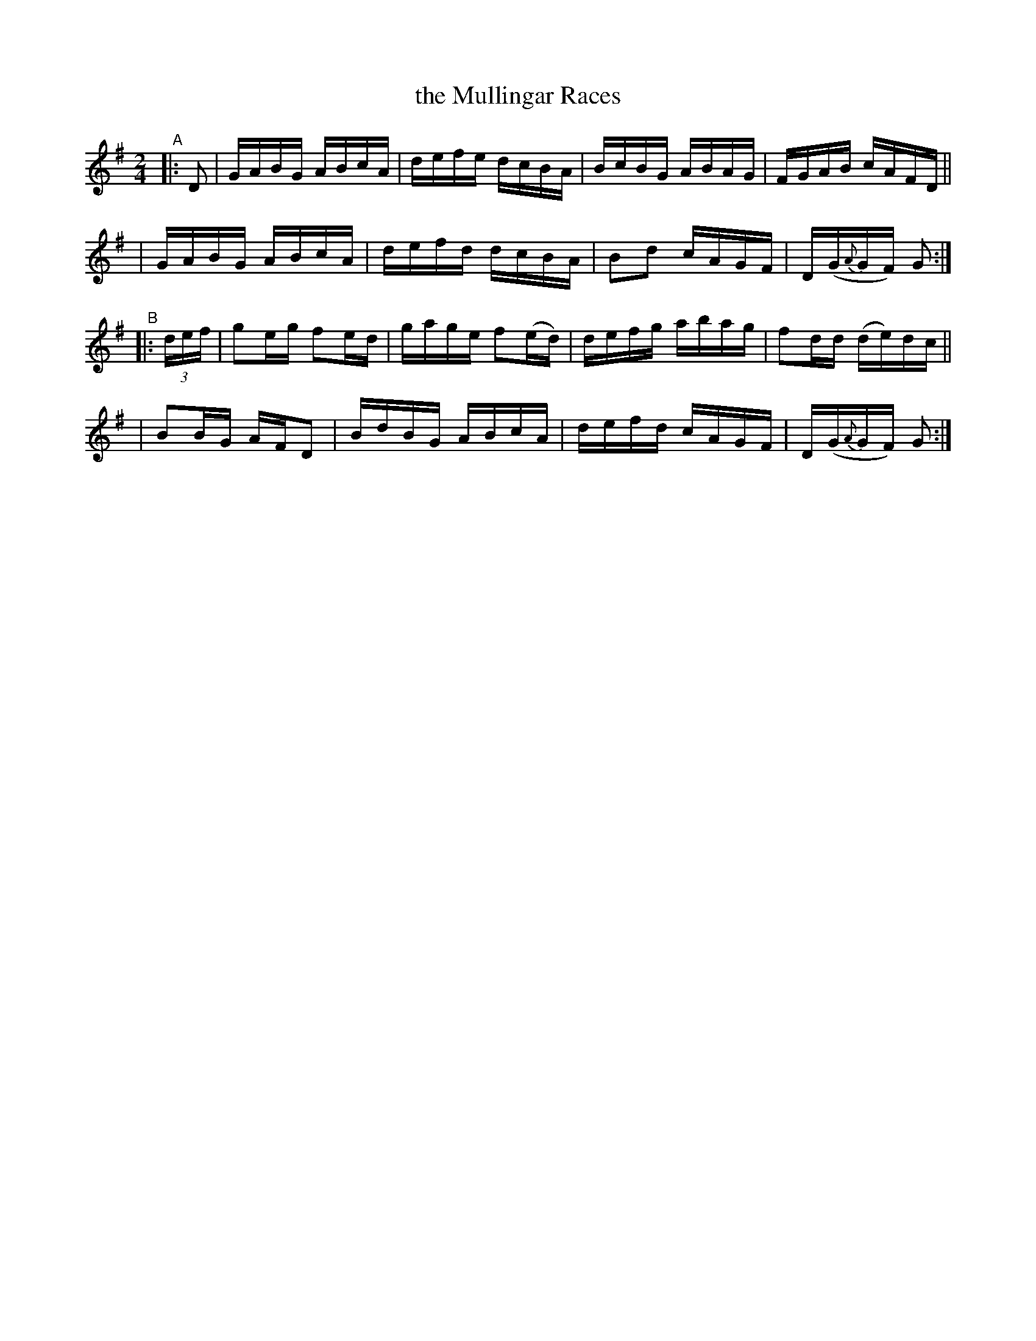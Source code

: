 X: 834
T: the Mullingar Races
R: hornpipe
%S: s:4 b:16(4+4+4+4)
B: Francis O'Neill: "The Dance Music of Ireland" (1907) #834
Z: Frank Nordberg - http://www.musicaviva.com
F: http://www.musicaviva.com/abc/tunes/ireland/oneill-1001/0834/oneill-1001-0834-1.abc
M: 2/4
L: 1/16
K: G
"^A"|: D2 \
| GABG ABcA | defe dcBA | BcBG ABAG | FGAB cAFD ||
| GABG ABcA | defd dcBA | B2d2 cAGF | D(G{A}GF) G2 :|
"^B"|: (3def \
| g2eg f2ed | gage f2(ed) | defg abag | f2dd (de)dc ||
| B2BG AFD2 | BdBG ABcA | defd cAGF | D(G{A}GF) G2 :|
